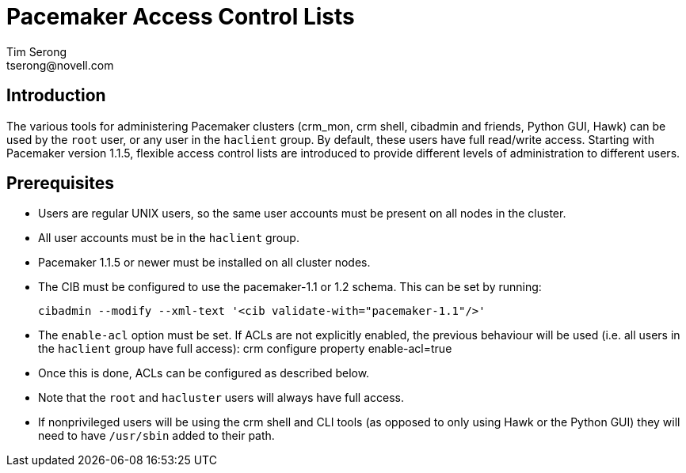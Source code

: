 
Pacemaker Access Control Lists
==============================
Tim Serong
tserong@novell.com

== Introduction

The various tools for administering Pacemaker clusters (crm_mon,
crm shell, cibadmin and friends, Python GUI, Hawk) can be used by
the +root+ user, or any user in the +haclient+ group. By default,
these users have full read/write access. Starting with Pacemaker
version 1.1.5, flexible access control lists are introduced to
provide different levels of administration to different users.

== Prerequisites

* Users are regular UNIX users, so the same user accounts must
be present on all nodes in the cluster.

* All user accounts must be in the +haclient+ group.

* Pacemaker 1.1.5 or newer must be installed on all cluster nodes.

* The CIB must be configured to use the pacemaker-1.1 or 1.2 schema.
This can be set by running:

  cibadmin --modify --xml-text '<cib validate-with="pacemaker-1.1"/>'

* The +enable-acl+ option must be set. If ACLs are not explicitly
enabled, the previous behaviour will be used (i.e. all users in
the +haclient+ group have full access):
crm configure property enable-acl=true

* Once this is done, ACLs can be configured as described below.

* Note that the +root+ and +hacluster+ users will always have full
access.

* If nonprivileged users will be using the crm shell and CLI tools
(as opposed to only using Hawk or the Python GUI) they will need
to have +/usr/sbin+ added to their path.
